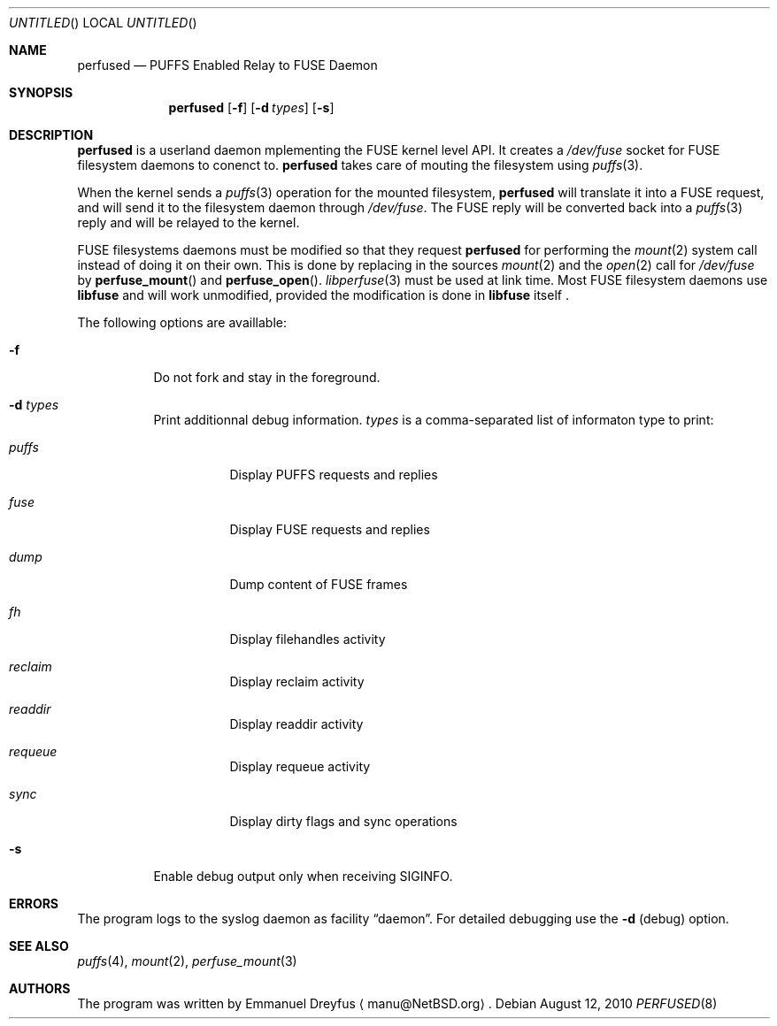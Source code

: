 .\" $NetBSD: perfused.8,v 1.2 2010/08/26 13:29:02 manu Exp $
.\"
.\" Copyright (c) 2010 Emmanuel Dreyfus. All rights reserved.
.\"
.\" Redistribution and use in source and binary forms, with or without
.\" modification, are permitted provided that the following conditions
.\" are met:
.\" 1. Redistributions of source code must retain the above copyright
.\"    notice, this list of conditions and the following disclaimer.
.\" 2. Redistributions in binary form must reproduce the above copyright
.\"    notice, this list of conditions and the following disclaimer in the
.\"    documentation and/or other materials provided with the distribution.
.\"
.\" THIS SOFTWARE IS PROVIDED BY THE NETBSD FOUNDATION, INC. AND CONTRIBUTORS
.\" ``AS IS'' AND ANY EXPRESS OR IMPLIED WARRANTIES, INCLUDING, BUT NOT LIMITED
.\" TO, THE IMPLIED WARRANTIES OF MERCHANTABILITY AND FITNESS FOR A PARTICULAR
.\" PURPOSE ARE DISCLAIMED.  IN NO EVENT SHALL THE FOUNDATION OR CONTRIBUTORS
.\" BE LIABLE FOR ANY DIRECT, INDIRECT, INCIDENTAL, SPECIAL, EXEMPLARY, OR
.\" CONSEQUENTIAL DAMAGES (INCLUDING, BUT NOT LIMITED TO, PROCUREMENT OF
.\" SUBSTITUTE GOODS OR SERVICES; LOSS OF USE, DATA, OR PROFITS; OR BUSINESS
.\" INTERRUPTION) HOWEVER CAUSED AND ON ANY THEORY OF LIABILITY, WHETHER IN
.\" CONTRACT, STRICT LIABILITY, OR TORT (INCLUDING NEGLIGENCE OR OTHERWISE)
.\" ARISING IN ANY WAY OUT OF THE USE OF THIS SOFTWARE, EVEN IF ADVISED OF THE
.\" POSSIBILITY OF SUCH DAMAGE.
.\"
.Dd August 12, 2010
.Os
.Dt PERFUSED 8
.Sh NAME
.Nm perfused
.Nd "PUFFS Enabled Relay to FUSE Daemon"
.Sh SYNOPSIS
.Nm
.Op Fl f
.Op Fl d Ar types
.Op Fl s
.Sh DESCRIPTION
.Nm
is a userland daemon mplementing the FUSE kernel level API. It creates a
.Pa /dev/fuse
socket for FUSE filesystem daemons to conenct to.
.Nm
takes care of mouting the filesystem using 
.Xr puffs 3 .
.Pp
When the kernel sends a 
.Xr puffs 3
operation for the mounted filesystem, 
.Nm
will translate it into a FUSE request, and will send it to the filesystem
daemon through
.Pa /dev/fuse .
The FUSE reply will be converted back into a 
.Xr puffs 3
reply and will be relayed to the kernel.
.Pp
FUSE filesystems daemons must be modified so that they request
.Nm
for performing the 
.Xr mount 2
system call instead of doing it on their own. This is done by 
replacing in the sources
.Xr mount 2
and the
.Xr open 2 
call for
.Pa /dev/fuse
by
.Fn perfuse_mount
and 
.Fn perfuse_open .
.Xr libperfuse 3
must be used at link time.
Most FUSE filesystem daemons use
.Nm libfuse
and will work unmodified, provided 
the modification is done in 
.Nm libfuse
itself .
.Pp
The following options are availlable:
.Bl -tag -width indent
.It Fl f
Do not fork and stay in the foreground.
.It Fl d Ar types
Print additionnal debug information. 
.Ar types
is a comma-separated list of informaton type to print: 
.Bl -tag -width indent
.It Ar puffs
Display PUFFS requests and replies
.It Ar fuse
Display FUSE requests and replies
.It Ar dump
Dump content of FUSE frames
.It Ar fh
Display filehandles activity
.It Ar reclaim
Display reclaim activity
.It Ar readdir
Display readdir activity
.It Ar requeue
Display requeue activity
.It Ar sync
Display dirty flags and sync operations
.El
.It Fl s
Enable debug output only when receiving SIGINFO.
.El
.Sh ERRORS
The program logs to the syslog daemon as facility
.Dq daemon .
For detailed debugging use the
.Fl d 
(debug) option.
.Sh SEE ALSO
.Xr puffs 4 ,
.Xr mount 2 ,
.Xr perfuse_mount 3 
.Sh AUTHORS
The program was written by
.An Emmanuel Dreyfus
.Aq manu@NetBSD.org .

